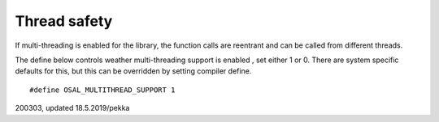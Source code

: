 ﻿Thread safety
==============
If multi-threading is enabled for the library, the function calls are reentrant and 
can be called from different threads. 

The define below controls weather multi-threading support is enabled , set either 1 or 0. 
There are system specific defaults for this, but this can be overridden by setting compiler define.

::

    #define OSAL_MULTITHREAD_SUPPORT 1


200303, updated 18.5.2019/pekka
